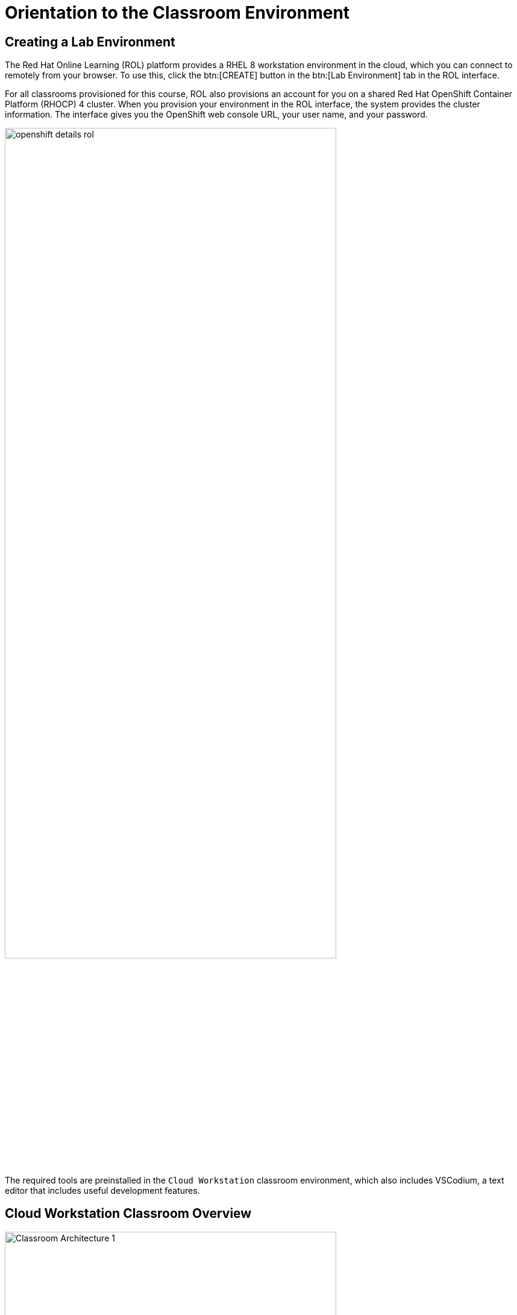 [id='classroom_orientation']
= Orientation to the Classroom Environment

== Creating a Lab Environment

The Red{nbsp}Hat Online Learning (ROL) platform provides a RHEL{nbsp}8 workstation environment in the cloud, which you can connect to remotely from your browser.
To use this, click the btn:[CREATE] button in the btn:[Lab Environment] tab in the ROL interface.

For all classrooms provisioned for this course, ROL also provisions an account for you on a shared Red{nbsp}Hat OpenShift Container Platform (RHOCP) 4 cluster.
When you provision your environment in the ROL interface, the system provides the cluster information.
The interface gives you the OpenShift web console URL, your user name, and your password.

image::images/classroom/openshift-details-rol.png[align="center", width="80%"]

The required tools are preinstalled in the `+Cloud Workstation+` classroom environment, which also includes VSCodium, a text editor that includes useful development features.

== Cloud Workstation Classroom Overview

.Cloud workstation classroom overview
image::images/classroom/Classroom-Architecture-1.svg[align="center", width="80%"]

In this environment, the main computer system used for hands-on learning activities is `+workstation+`.
All virtual machines in the classroom environment are in the `+lab.example.com+` DNS domain.

All student computer systems have a standard user account, `+student+`, which has the password `+student+`.
The root password on all student systems is `+redhat+`.

.Classroom Machines
[cols="2,1,2", options="header"]
|===
| Machine name                | IP addresses   | Role
| workstation.lab.example.com | 172.25.250.9   | Graphical workstation used by students
| bastion.lab.example.com     | 172.25.250.254 | Router linking student's VMs to classroom servers
| classroom.lab.example.com   | 172.25.252.254 | Server hosting the classroom materials required by the course
|===

The `+bastion+` system acts as a router between the network that connects the student machines and the classroom network.
If `+bastion+` is down, then other student machines may not function properly or may even hang during boot.

== Lab Directory Structure Considerations

The AD221 course uses a Python-based `+lab+` script that configures the directory structure for each guided exercise and lab activity.
The ((workspace)) directory for this course is `+/home/student/AD221+`.

The workspace directory must contain the `+AD221-apps+` repository.
This is the code repository that contains the necessary files for each activity in this course.
The first guided exercise of the course guides you to clone this repository in `+/home/student/AD221/AD221-apps+`.
The `+lab+` script uses the locally cloned `+AD221-apps+` repository to create a directory structure relevant to a particular guided exercise or lab activity.

For example, the `+lab start route-messages+` command does the following:

* Pulls the most recent code from the `+AD221-apps+` remote repository.
* Creates a `+route-messages+` directory in the workspace: `+/home/student/AD221/route-messages+`.
* Copies the `+/home/student/AD221/AD221-apps/route-messages/apps/+` source code subdirectories to the `+/home/student/AD221/route-messages+` directory.

You can find the solution for each activity in the `+/home/student/AD221/AD221-apps+` repository.
For example, for the `+route-messages+` guided exercise, see the `+/home/student/AD221/AD221-apps/route-messages/solutions+` directory.

== Troubleshooting Lab Scripts

If an error occurs while running the `+lab+` command, then you might want to check the following files:

* `+/tmp/log/labs+`: This directory contains log files.
The `+lab+` script creates a unique log file for each activity.
For example, the log file for the `+lab start intro-setup+` command is `+/tmp/log/labs/intro_setup+`
* `+/home/student/.grading/config.yaml+`: This file contains the course-specific configuration.
Do not modify this file.
* `+/home/student/.grading/ad221-workspace.json+`: This file contains the user-specific lab configuration.
The `+ocp_*+` properties must match the values provided in ROL.
Do not manually modify this file.
The file is created by the `+lab start intro-setup+` script.
